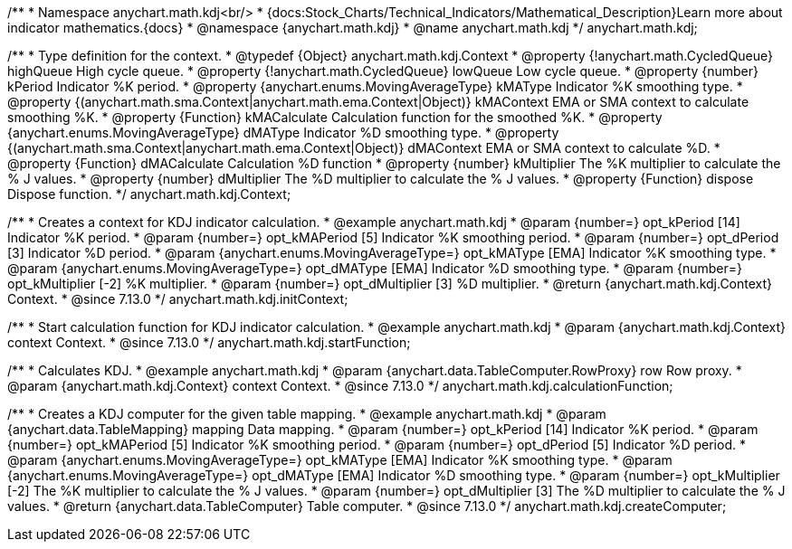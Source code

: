 /**
 * Namespace anychart.math.kdj<br/>
 * {docs:Stock_Charts/Technical_Indicators/Mathematical_Description}Learn more about indicator mathematics.{docs}
 * @namespace {anychart.math.kdj}
 * @name anychart.math.kdj
 */
anychart.math.kdj;


/**
 * Type definition for the context.
 * @typedef {Object} anychart.math.kdj.Context
 * @property {!anychart.math.CycledQueue} highQueue High cycle queue.
 * @property {!anychart.math.CycledQueue} lowQueue Low cycle queue.
 * @property {number} kPeriod  Indicator %K period.
 * @property {anychart.enums.MovingAverageType} kMAType Indicator %K smoothing type.
 * @property {(anychart.math.sma.Context|anychart.math.ema.Context|Object)} kMAContext EMA or SMA context to calculate smoothing %K.
 * @property {Function} kMACalculate Calculation function for the smoothed %K.
 * @property {anychart.enums.MovingAverageType} dMAType Indicator %D smoothing type.
 * @property {(anychart.math.sma.Context|anychart.math.ema.Context|Object)} dMAContext EMA or SMA context to calculate %D.
 * @property {Function} dMACalculate Calculation %D function
 * @property {number} kMultiplier The %K multiplier to calculate the % J values.
 * @property {number} dMultiplier The %D multiplier to calculate the % J values.
 * @property {Function} dispose Dispose function.
 */
anychart.math.kdj.Context;

//----------------------------------------------------------------------------------------------------------------------
//
//  anychart.math.kdj.initContext
//
//----------------------------------------------------------------------------------------------------------------------

/**
 * Creates a context for KDJ indicator calculation.
 * @example anychart.math.kdj
 * @param {number=} opt_kPeriod [14] Indicator %K period.
 * @param {number=} opt_kMAPeriod [5] Indicator %K smoothing period.
 * @param {number=} opt_dPeriod [3] Indicator %D period.
 * @param {anychart.enums.MovingAverageType=} opt_kMAType [EMA] Indicator %K smoothing type.
 * @param {anychart.enums.MovingAverageType=} opt_dMAType [EMA] Indicator %D smoothing type.
 * @param {number=} opt_kMultiplier [-2] %K multiplier.
 * @param {number=} opt_dMultiplier [3] %D multiplier.
 * @return {anychart.math.kdj.Context} Context.
 * @since 7.13.0
 */
anychart.math.kdj.initContext;

//----------------------------------------------------------------------------------------------------------------------
//
//  anychart.math.kdj.startFunction
//
//----------------------------------------------------------------------------------------------------------------------

/**
 * Start calculation function for KDJ indicator calculation.
 * @example anychart.math.kdj
 * @param {anychart.math.kdj.Context} context Context.
 * @since 7.13.0
 */
anychart.math.kdj.startFunction;

//----------------------------------------------------------------------------------------------------------------------
//
//  anychart.math.kdj.calculationFunction
//
//----------------------------------------------------------------------------------------------------------------------

/**
 * Calculates KDJ.
 * @example anychart.math.kdj
 * @param {anychart.data.TableComputer.RowProxy} row Row proxy.
 * @param {anychart.math.kdj.Context} context Context.
 * @since 7.13.0
 */
anychart.math.kdj.calculationFunction;

//----------------------------------------------------------------------------------------------------------------------
//
//  anychart.math.kdj.createComputer
//
//----------------------------------------------------------------------------------------------------------------------

/**
 * Creates a KDJ computer for the given table mapping.
 * @example anychart.math.kdj
 * @param {anychart.data.TableMapping} mapping Data mapping.
 * @param {number=} opt_kPeriod [14] Indicator %K period.
 * @param {number=} opt_kMAPeriod [5] Indicator %K smoothing period.
 * @param {number=} opt_dPeriod [5] Indicator %D period.
 * @param {anychart.enums.MovingAverageType=} opt_kMAType [EMA] Indicator %K smoothing type.
 * @param {anychart.enums.MovingAverageType=} opt_dMAType [EMA] Indicator %D smoothing type.
 * @param {number=} opt_kMultiplier [-2] The %K multiplier to calculate the % J values.
 * @param {number=} opt_dMultiplier [3] The %D multiplier to calculate the % J values.
 * @return {anychart.data.TableComputer} Table computer.
 * @since 7.13.0
 */
anychart.math.kdj.createComputer;

